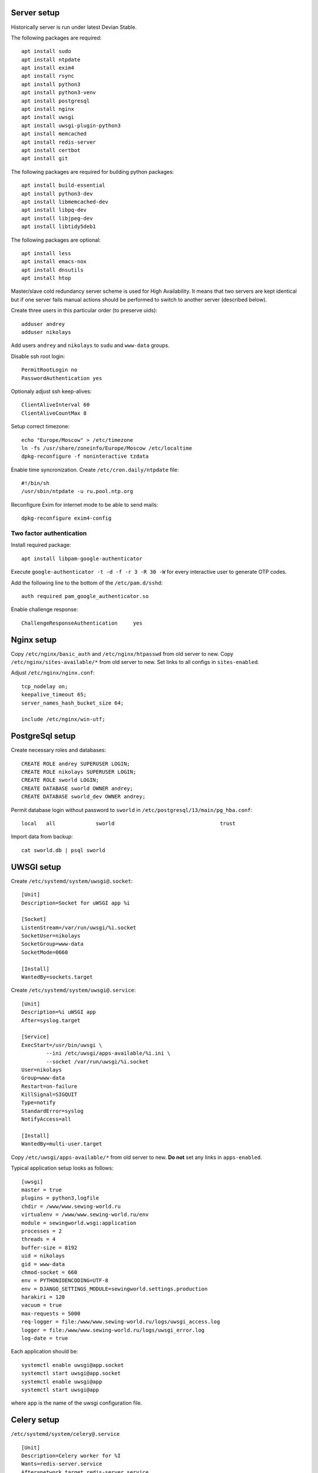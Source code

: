 ************
Server setup
************

Historically server is run under latest Devian Stable.

The following packages are required:
::
    apt install sudo
    apt install ntpdate
    apt install exim4
    apt install rsync
    apt install python3
    apt install python3-venv
    apt install postgresql
    apt install nginx
    apt install uwsgi
    apt install uwsgi-plugin-python3
    apt install memcached
    apt install redis-server
    apt install certbot
    apt install git

The following packages are required for building python packages:
::
    apt install build-essential
    apt install python3-dev
    apt install libmemcached-dev
    apt install libpq-dev
    apt install libjpeg-dev
    apt install libtidy5deb1

The following packages are optional:
::
    apt install less
    apt install emacs-nox
    apt install dnsutils
    apt install htop

Master/slave cold redundancy server scheme is used for High Availability. It means that two servers are kept identical
but if one server fails manual actions should be performed to switch to another server (described below).

Create three users in this particular order (to preserve uids):
::
    adduser andrey
    adduser nikolays

Add users ``andrey`` and ``nikolays`` to ``sudu`` and ``www-data`` groups.

Disable ssh root login:
::
    PermitRootLogin no
    PasswordAuthentication yes

Optionaly adjust ssh keep-alives:
::
    ClientAliveInterval 60
    ClientAliveCountMax 8

Setup correct timezone:
::
    echo "Europe/Moscow" > /etc/timezone
    ln -fs /usr/share/zoneinfo/Europe/Moscow /etc/localtime
    dpkg-reconfigure -f noninteractive tzdata

Enable time syncronization. Create ``/etc/cron.daily/ntpdate`` file:
::
    #!/bin/sh
    /usr/sbin/ntpdate -u ru.pool.ntp.org

Reconfigure Exim for internet mode to be able to send mails:
::
    dpkg-reconfigure exim4-config

Two factor authentication
*************************

Install required package:
::
    apt install libpam-google-authenticator

Execute ``google-authenticator -t -d -f -r 3 -R 30 -W`` for every interactive user to generate OTP codes.

Add the following line to the bottom of the ``/etc/pam.d/sshd``:
::
    auth required pam_google_authenticator.so

Enable challenge response:
::
    ChallengeResponseAuthentication	yes

***********
Nginx setup
***********

Copy ``/etc/nginx/basic_auth`` and ``/etc/nginx/htpasswd`` from old server to new.
Copy ``/etc/nginx/sites-available/*`` from old server to new. Set links to all configs in ``sites-enabled``.

Adjust ``/etc/nginx/nginx.conf``:
::
    tcp_nodelay on;
    keepalive_timeout 65;
    server_names_hash_bucket_size 64;
    
    include /etc/nginx/win-utf;

****************
PostgreSql setup
****************

Create necessary roles and databases:
::
    CREATE ROLE andrey SUPERUSER LOGIN;
    CREATE ROLE nikolays SUPERUSER LOGIN;
    CREATE ROLE sworld LOGIN;
    CREATE DATABASE sworld OWNER andrey;
    CREATE DATABASE sworld_dev OWNER andrey;

Permit database login without password to ``sworld`` in ``/etc/postgresql/13/main/pg_hba.conf``:
::
    local   all             sworld                                  trust

Import data from backup:
::
    cat sworld.db | psql sworld

***********
UWSGI setup
***********

Create ``/etc/systemd/system/uwsgi@.socket``:
::
    [Unit]
    Description=Socket for uWSGI app %i

    [Socket]
    ListenStream=/var/run/uwsgi/%i.socket
    SocketUser=nikolays
    SocketGroup=www-data
    SocketMode=0660

    [Install]
    WantedBy=sockets.target

Create ``/etc/systemd/system/uwsgi@.service``:
::
    [Unit]
    Description=%i uWSGI app
    After=syslog.target

    [Service]
    ExecStart=/usr/bin/uwsgi \
            --ini /etc/uwsgi/apps-available/%i.ini \
            --socket /var/run/uwsgi/%i.socket
    User=nikolays
    Group=www-data
    Restart=on-failure
    KillSignal=SIGQUIT
    Type=notify
    StandardError=syslog
    NotifyAccess=all

    [Install]
    WantedBy=multi-user.target

Copy ``/etc/uwsgi/apps-available/*`` from old server to new. **Do not** set any links in ``apps-enabled``.

Typical application setup looks as follows:
::
    [uwsgi]
    master = true
    plugins = python3,logfile
    chdir = /www/www.sewing-world.ru
    virtualenv = /www/www.sewing-world.ru/env
    module = sewingworld.wsgi:application
    processes = 2
    threads = 4
    buffer-size = 8192
    uid = nikolays
    gid = www-data
    chmod-socket = 660
    env = PYTHONIOENCODING=UTF-8
    env = DJANGO_SETTINGS_MODULE=sewingworld.settings.production
    harakiri = 120
    vacuum = true
    max-requests = 5000
    req-logger = file:/www/www.sewing-world.ru/logs/uwsgi_access.log
    logger = file:/www/www.sewing-world.ru/logs/uwsgi_error.log
    log-date = true

Each application should be:
::
    systemctl enable uwsgi@app.socket
    systemctl start uwsgi@app.socket
    systemctl enable uwsgi@app
    systemctl start uwsgi@app

where ``app`` is the name of the uwsgi configuration file.

************
Celery setup
************

``/etc/systemd/system/celery@.service``
::
    [Unit]
    Description=Celery worker for %I
    Wants=redis-server.service
    After=network.target redis-server.service

    [Service]
    User=nikolays
    Group=www-data
    Type=forking
    EnvironmentFile=-/etc/celery/%I_worker
    PIDFile=/run/celery/%I_worker.pid
    ExecStart=/bin/sh -c "$$VIRTUALENV/bin/celery multi start $CELERYD_NODES --pidfile=/run/celery/%I_worker.pid $CELERYD_OPTS"
    ExecStop=/bin/sh -c "$$VIRTUALENV/bin/celery multi stopwait $CELERYD_NODES --pidfile=/run/celery/%I_worker.pid"
    ExecReload=/bin/sh -c "$$VIRTUALENV/bin/celery multi restart $CELERYD_NODES --pidfile=/run/celery/%I_worker.pid $CELERYD_OPTS"

    [Install]
    WantedBy=multi-user.target

``/etc/systemd/system/celery_beat@.service``:
::
    [Unit]
    Description=Celery beat for %I
    Wants=redis-server.service
    After=network.target redis-server.service

    [Service]
    User=nikolays
    Group=www-data
    Type=forking
    EnvironmentFile=-/etc/celery/%I_beat
    PIDFile=/var/run/celery/%I_beat.pid
    ExecStart=/bin/sh -c "($$VIRTUALENV/bin/celery beat --pidfile=/run/celery/%I_beat.pid $CELERYD_OPTS)& echo $!"
    ExecStop=/bin/kill -s TERM /run/celery/%I_beat.pid

    [Install]
    WantedBy=multi-user.target

``/etc/tmpfiles.d/celery.conf``:
::
    d /run/celery 0755 nikolays www-data -

Set proper permissions, otherwise services will fail to start:
::
    mkdir /run/celery
    chown nikolays:www-data /run/celery

*****************
Environment setup
*****************

All sites are located in ``/www`` folder. Replication should be configured for this folder (see below). The following
description is included for general reference.

All sites are kept in git on GitHub. Each site is configured as separate Python virtualenv and has its own ``requirements.txt``
file. So, general deployment scheme looks like this:
::
    cd /www
    git clone git@github.com:andreynovikov/django-shop.git janome.club
    cd janome.club
    git checkout janome
    python3 -m venv env
    source env/bin/activate
    pip install -r requirements.txt
    deactivate
    mkdir media
    mkdir static
    mkdir logs
    sudo chown nikolays:www-data logs
    mkdir st_search
    sudo chown nikolays:www-data st_search

************************
Master/slave replication
************************

There are two separate replication processes: file replication and database replication. Only site files (``/www``)
are replicated automatically. All server configuration and maintenance should be replicated manually. Servers distinguish
who is master by presence of the ``/primary_server`` file.

File replication
****************

Files are replicated by ``rsync`` executed by ``cron`` on hourly basis. Create ``/etc/cron.hourly/rsync``:
::
    #!/bin/sh
    test -f /primary_server && rsync -a -s -S -u --exclude "*.pyc" --exclude "logs/" --exclude "__pycache__/" -e "ssh -i /home/andrey/.ssh/id_rsa" --rsync-path="sudo rsync" --numeric-ids /www/ andrey@duo.sigalev.ru:/www/

Disable sudo password for rsync - create file ``/etc/sudoers.d/rsync`` on slave:
::
    andrey  ALL=NOPASSWD:/usr/bin/rsync

Set proper permissions:
::
    chmod 440 /etc/sudoers.d/rsync

Database replication
********************

Configure PostgreSql on master:
::
    listen_addresses = '*'
    wal_level = replica
    max_wal_senders = 3
    wal_keep_segments = 16
    hot_standby = on

Permit replication connection in ``/etc/postgresql/X.X/main/pg_hba.conf`` on master:
::
    host     replication     replicator      193.19.119.252/32       md5
and on slave:
::
    host     replication     replicator      46.229.213.124/32       md5

Create ``replicator`` user on master:
::
    CREATE USER replicator WITH REPLICATION ENCRYPTED PASSWORD '***';
    SELECT pg_reload_conf();

Configure PostgreSql on slave:
::
    listen_addresses = '*'
    wal_level = replica
    max_wal_senders = 3
    wal_keep_size = 256
    hot_standby = on
    promote_trigger_file = '/primary_server'

Copy current database state from master to slave (should be executer on slave):
::
    rm -rf /var/lib/postgresql/X.X/main/*
    pg_basebackup -h 46.229.213.124 -U replicator -p 5432 -D /var/lib/postgresql/X.X/main -P -Xs -R

Enable replication by creating the file ``/var/lib/postgresql/9.6/main/recovery.conf`` on slave:
::
standby_mode = 'on'
primary_conninfo = 'user=replicator password=DataRep626 host=46.229.213.124 port=5432 sslmode=prefer sslcompression=1 krbsrvname=postgres'
trigger_file = '/primary_server'


****************
Failover actions
****************

Terms *master* and *slave* apply to **current** server status. It means that these actions should be taken
to switch **from** *master* **to** *slave*. Actions on **master** should be taken if the server is accessible
**preserving** original order.

#. On **master**: ``sudo systemctl stop postgresql``
#. On **master**: ``sudo rm /primary_server``
#. On **slave**: ``sudo touch /primary_server``
#. On **slave**: ``sudo systemctl start nginx``
#. ...
#. Switch DNS IP records for all sites in order of importance.

********************
Periodic maintenance
********************

Log rotation
************

Create ``/etc/logrotate.d/sewing-world``:
::
    /www/*/logs/nginx*.log
    {
      daily
      missingok
      rotate 7
      compress
      delaycompress
      notifempty
      su www-data www-data
      create 0640 www-data www-data
      sharedscripts
      prerotate
        if [ -d /etc/logrotate.d/httpd-prerotate ]; then \
          run-parts /etc/logrotate.d/httpd-prerotate; \
        fi \
      endscript
      postrotate
        invoke-rc.d nginx rotate >/dev/null 2>&1
      endscript
    }

    /www/*/logs/uwsgi*.log
    /www/*/logs/django*.log
    {
      su nikolays www-data
      create 644 nikolays www-data
      copytruncate
      daily
      rotate 7
      compress
      delaycompress
      missingok
      notifempty
    }

Development database syncronization
***********************************

Simpliest way to sync development database with production is to recreate it.

First:
::
    DROP DATABASE sworld_dev;
    CREATE DATABASE sworld_dev OWNER andrey;
    GRANT ALL PRIVILEGES ON DATABASE sworld_dev TO nikolays;
    
Then:
::
    pg_dump sworld | psql sworld_dev

****
TODO
****

#. SSL certificates syncronization.
